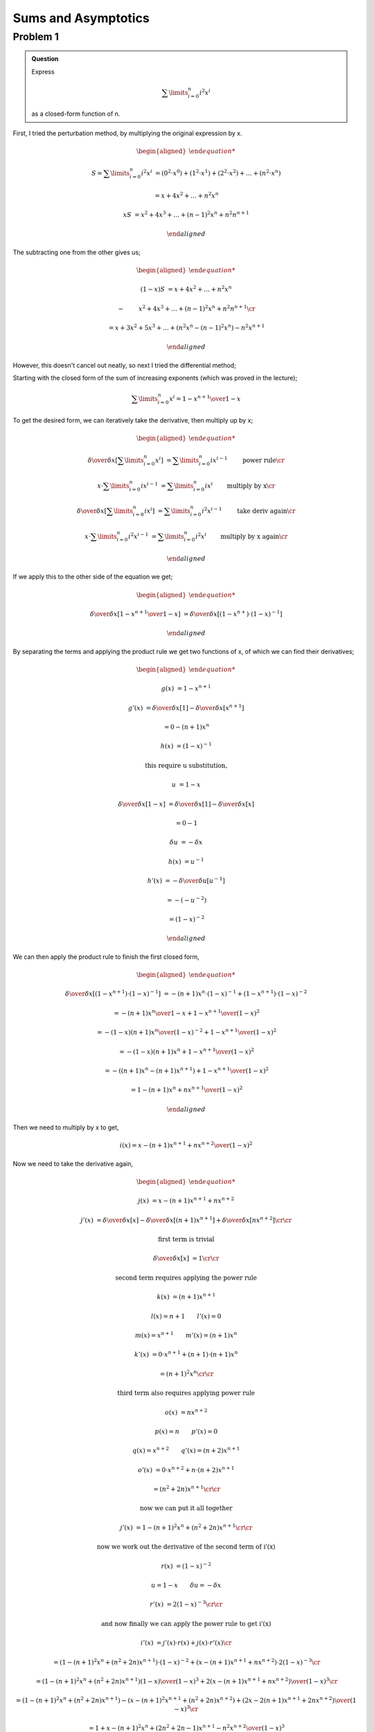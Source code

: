 Sums and Asymptotics
====================

Problem 1
---------

.. admonition:: Question

	Express

	.. math::

		\sum\limits_{i=0}^{n} i^2 x^i

	as a closed-form function of n.

First, I tried the perturbation method, by multiplying the original expression by x.

.. math::

	\begin{aligned}

	S = \sum\limits_{i=0}^{n} i^2 x^i &= (0^2 \cdot x^0) + (1^2 \cdot x^1) + (2^2 \cdot x^2) + \dots + (n^2 \cdot x^n)

	&= x + 4x^2 + \dots + n^2x^n

	xS &= x^2 + 4x^3 + \dots + (n-1)^2x^n + n^2n^{n+1}

	\end{aligned}

The subtracting one from the other gives us;

.. math::

	\begin{aligned}

	(1-x)S &= x + 4x^2 + \dots + n^2x^n

	-& \qquad x^2 + 4x^3 + \dots + (n-1)^2x^n + n^2n^{n+1} \cr

	&= x + 3x^2 + 5x^3 + \dots + (n^2x^n - (n-1)^2x^n) - n^2x^{n+1}

	\end{aligned}

However, this doesn't cancel out neatly, so next I tried the differential method;

Starting with the closed form of the sum of increasing exponents (which was proved in the lecture);

.. math::

	\sum\limits_{i=0}^{n} x^i = {1 - x^{n+1} \over 1 - x}

To get the desired form, we can iteratively take the derivative, then multiply up by x;

.. math::

	\begin{aligned}

	{\delta \over \delta x}\left[ \sum\limits_{i=0}^{n} x^i \right] &= \sum\limits_{i=0}^{n} ix^{i-1} \qquad &&\text{power rule} \cr

	x \cdot \sum\limits_{i=0}^{n} ix^{i-1} &= \sum\limits_{i=0}^{n} ix^i \qquad &&\text{multiply by x} \cr

	{\delta \over \delta x}\left[ \sum\limits_{i=0}^{n} ix^i \right] &= \sum\limits_{i=0}^{n} i^2x^{i-1} \qquad &&\text{take deriv again} \cr

	x \cdot \sum\limits_{i=0}^{n} i^2x^{i-1} &= \sum\limits_{i=0}^{n} i^2x^i \qquad &&\text{multiply by x again} \cr

	\end{aligned}

If we apply this to the other side of the equation we get;

.. math::

	\begin{aligned}

	{\delta \over \delta x}\left[ {1 - x^{n+1} \over 1 - x} \right] &= {\delta \over \delta x}\left[ (1 - x^{n+}) \cdot (1 - x)^{-1} \right]

	\end{aligned}

By separating the terms and applying the product rule we get two functions of x,
of which we can find their derivatives;

.. math::

	\begin{aligned}

	g(x) &= 1 - x^{n+1}

	g'(x) &= {\delta \over \delta x}\left[ 1 \right] - {\delta \over \delta x}\left[ x^{n+1} \right]

	&= 0 - (n+1)x^n

	h(x) &= (1 - x)^{-1}

	&\text{this require u substitution,}

	u &= 1 - x

	{\delta \over \delta x}\left[ 1 - x \right] &= {\delta \over \delta x}\left[ 1 \right] - {\delta \over \delta x}\left[ x \right]

	&= 0 - 1

	\delta u &= - \delta x

	h(x) &= u^{-1}

	h'(x) &= - {\delta \over \delta u}\left[ u^{-1} \right]

	&= - (- u ^ {-2})

	&= (1 - x)^{-2}

	\end{aligned}

We can then apply the product rule to finish the first closed form,

.. math::

	\begin{aligned}

	{\delta \over \delta x}\left[ (1 - x^{n+1}) \cdot (1 - x)^{-1} \right] &= -(n+1)x^n \cdot (1 - x)^{-1} + (1 - x^{n+1}) \cdot (1-x)^{-2}

	&= {-(n+1)x^n \over 1 - x} + {1 - x^{n+1} \over (1 - x)^ 2}

	&= {-(1-x)(n+1)x^n \over (1 - x)^{-2}} + {1 - x^{n+1} \over (1 - x)^ 2}

	&= {-(1-x)(n+1)x^n + 1 - x^{n+1} \over (1 - x)^2}

	&= {-((n+1)x^n - (n+1)x^{n+1}) + 1 - x^{n+1} \over (1 - x)^2}

	&= {1 - (n+1)x^n + nx^{n+1} \over (1 - x)^2}

	\end{aligned}

Then we need to multiply by x to get,

.. math::

	i(x) = {x - (n+1)x^{n+1} + nx^{n+2} \over (1 - x)^2}

Now we need to take the derivative again,

.. math::

	\begin{aligned}

	j(x) &= x - (n+1)x^{n+1} + nx^{n+2}

	j'(x) &= {\delta \over \delta x}\left[ x \right] - {\delta \over \delta x}\left[ (n+1)x^{n+1} \right] + {\delta \over \delta x}\left[ nx^{n+2} \right]
	\cr \cr

	&\text{first term is trivial}

	{\delta \over \delta x}\left[ x \right] &= 1
	\cr \cr

	&\text{second term requires applying the power rule}

	k(x) &= (n+1)x^{n+1}

	&l(x) = n + 1 \qquad l'(x) = 0

	&m(x) = x^{n+1} \qquad m'(x) = (n+1)x^n

	k'(x) &= 0 \cdot x^{n+1} + (n+1) \cdot (n+1)x^n

	&= (n+1)^2x^n
	\cr \cr

	&\text{third term also requires applying power rule}

	o(x) &= nx^{n+2}

	&p(x) = n \qquad p'(x) = 0

	&q(x) = x^{n+2} \qquad q'(x) = (n+2)x^{n+1}

	o'(x) &= 0 \cdot x^{n+2} + n \cdot (n+2)x^{n+1}

	&= (n^2 + 2n)x^{n+1}
	\cr \cr

	&\text{now we can put it all together}

	j'(x) &= 1 - (n+1)^2x^n + (n^2 + 2n)x^{n+1}
	\cr \cr

	&\text{now we work out the derivative of the second term of i'(x)}

	r(x) &= (1 - x)^{-2}

	&u = 1 - x \qquad \delta u = - \delta x

	r'(x) &= 2(1-x)^{-3}
	\cr \cr

	&\text{and now finally we can apply the power rule to get i'(x)}

	i'(x) &= j'(x) \cdot r(x) + j(x) \cdot r'(x)
	\cr

	&= (1 - (n+1)^2x^n + (n^2 + 2n)x^{n+1}) \cdot (1 - x)^{-2} + (x - (n+1)x^{n+1} + nx^{n+2}) \cdot 2(1-x)^{-3}
	\cr

	&= {(1 - (n+1)^2x^n + (n^2 + 2n)x^{n+1})(1 - x) \over (1 - x)^3} + {2(x - (n+1)x^{n+1} + nx^{n+2}) \over (1 - x)^3}
	\cr

	&= {(1 - (n+1)^2x^n + (n^2 + 2n)x^{n+1}) - (x - (n+1)^2x^{n+1} + (n^2 + 2n)x^{n+2}) + (2x - 2(n+1)x^{n+1} + 2nx^{n+2}) \over (1 - x)^3}
	\cr

	&= {1 + x - (n+1)^2x^n + (2n^2 + 2n - 1)x^{n+1} - n^2x^{n+2} \over (1 - x)^3}

	\end{aligned}

Finally, multiply up by x one last time to get the end result

.. math::

	\begin{aligned}

	\sum\limits_{i=0}^{n} i^2x^i &= x \cdot i'(x)
	\cr

	&= \boxed{{x + x^2 - (n+1)^2x^{n+1} + (2n^2 + 2n - 1)x^{n+2} - n^2x^{n+3} \over (1 - x)^3}}

	\end{aligned}
